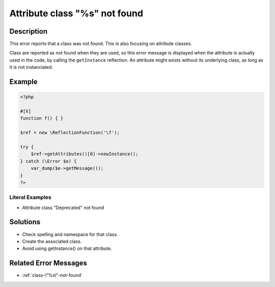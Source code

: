 .. _attribute-class-"%s"-not-found:

Attribute class "%s" not found
------------------------------
 
.. meta::
	:description:
		Attribute class "%s" not found: This error reports that a class was not found.
		:og:image: https://php-changed-behaviors.readthedocs.io/en/latest/_static/logo.png
		:og:type: article
		:og:title: Attribute class &quot;%s&quot; not found
		:og:description: This error reports that a class was not found
		:og:url: https://php-errors.readthedocs.io/en/latest/messages/attribute-class-%5C%22%25s%5C%22-not-found.html
	    :og:locale: en
		:twitter:card: summary_large_image
		:twitter:site: @exakat
		:twitter:title: Attribute class "%s" not found
		:twitter:description: Attribute class "%s" not found: This error reports that a class was not found
		:twitter:creator: @exakat
		:twitter:image:src: https://php-changed-behaviors.readthedocs.io/en/latest/_static/logo.png

Description
___________
 
This error reports that a class was not found. This is also focusing on attribute classes. 

Class are reported as not found when they are used, so this error message is displayed when the attribute is actually used in the code, by calling the ``getInstance`` reflection. An attribute might exists without its underlying class, as long as it is not instanciated.


Example
_______

.. code-block:: php

   <?php
   
   #[X] 
   function f() { }
   
   $ref = new \ReflectionFunction('\f');
   
   try {
       $ref->getAttributes()[0]->newInstance();
   } catch (\Error $e) {
       var_dump($e->getMessage());
   }
   ?>


Literal Examples
****************
+ Attribute class "Deprecated" not found

Solutions
_________

+ Check spelling and namespace for that class.
+ Create the associated class.
+ Avoid using getInstance() on that attribute.

Related Error Messages
______________________

+ :ref:`class-\"%s\"-not-found`
